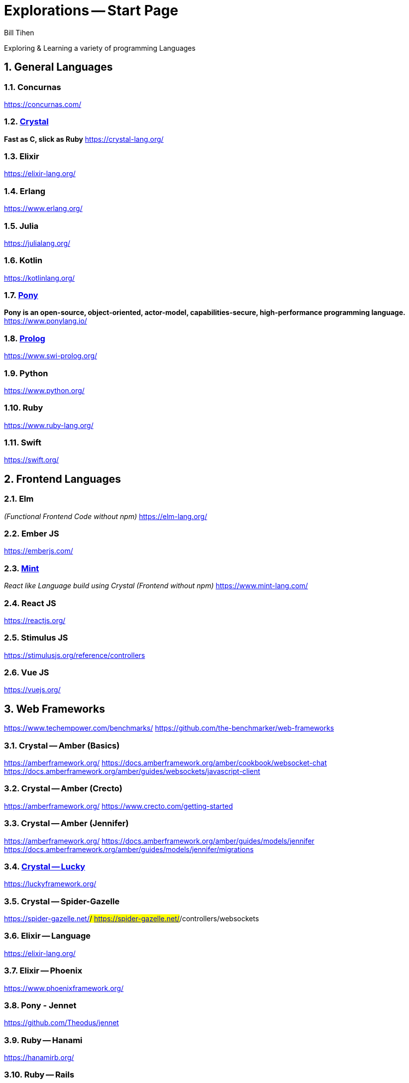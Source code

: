 = Explorations -- Start Page
:source-highlighter: prettify
Bill Tihen

:sectnums:
:toc:
:toclevels: 4
:toc-title: Languages

:description: Exploring Code
:keywords: Code Language Design Object Functional
:imagesdir: ./images

Exploring & Learning a variety of programming Languages


== General Languages

=== Concurnas 
https://concurnas.com/

=== link:crystal/index.html[Crystal]
*Fast as C, slick as Ruby*
https://crystal-lang.org/

=== Elixir
https://elixir-lang.org/

=== Erlang
https://www.erlang.org/

=== Julia
https://julialang.org/

=== Kotlin
https://kotlinlang.org/

=== link:pony/index.html[Pony]
*Pony is an open-source, object-oriented, actor-model, capabilities-secure, high-performance programming language.*
https://www.ponylang.io/

=== link:prolog/index.html[Prolog]
https://www.swi-prolog.org/

=== Python
https://www.python.org/

=== Ruby
https://www.ruby-lang.org/

=== Swift
https://swift.org/


== Frontend Languages

=== Elm 
_(Functional Frontend Code without npm)_
https://elm-lang.org/

=== Ember JS
https://emberjs.com/

=== link:mint/index.html[Mint]
_React like Language build using Crystal (Frontend without npm)_
https://www.mint-lang.com/

=== React JS
https://reactjs.org/

=== Stimulus JS
https://stimulusjs.org/reference/controllers

=== Vue JS
https://vuejs.org/


== Web Frameworks
https://www.techempower.com/benchmarks/
https://github.com/the-benchmarker/web-frameworks

=== Crystal -- Amber (Basics)
https://amberframework.org/
https://docs.amberframework.org/amber/cookbook/websocket-chat
https://docs.amberframework.org/amber/guides/websockets/javascript-client

=== Crystal -- Amber (Crecto)
https://amberframework.org/
https://www.crecto.com/getting-started

=== Crystal -- Amber (Jennifer)
https://amberframework.org/
https://docs.amberframework.org/amber/guides/models/jennifer
https://docs.amberframework.org/amber/guides/models/jennifer/migrations

=== link:crystal_lucky/index.html[Crystal -- Lucky]
https://luckyframework.org/

=== Crystal -- Spider-Gazelle 
https://spider-gazelle.net/#/
https://spider-gazelle.net/#/controllers/websockets

=== Elixir -- Language
https://elixir-lang.org/

=== Elixir -- Phoenix
https://www.phoenixframework.org/

=== Pony - Jennet
https://github.com/Theodus/jennet

=== Ruby -- Hanami
https://hanamirb.org/

=== Ruby -- Rails
https://rubyonrails.org/

=== Prolog -- SimpleWeb
http://www.paulbrownmagic.com/blog/simple_web_intro.html

=== Python -- Django
https://www.djangoproject.com/

== Source Repository
https://github.com/btihen/explore

.NOTE:
****
* The code is just good enough to demonstrate an idea.
* This code does not focus on best practices, testing, security or stability.
****

== Corrections & Improvements

- make a https://github.com/btihen/explore[pull request] with your suggestion(s)
- or a https://github.com/btihen/explore/issues[Github issue]

Thanks for your input.

== Generating these Docs

```bash
# generate main page
asciidoctor -D docs adoc/*

# each language needs to be organized withing docs for github pages
asciidoctor -D docs/pony code/pony/adoc/*
asciidoctor -D docs/mint code/mint/adoc/*
asciidoctor -D docs/prolog code/prolog/adoc/*
asciidoctor -D docs/crystal code/crystal/adoc/*
asciidoctor -D docs/crystal_lucky code/crystal_lucky/adoc/*
```

== Resources
* Prag Prog (7 Languages 7 Weeks)
* Groxio Learning - Grox.io